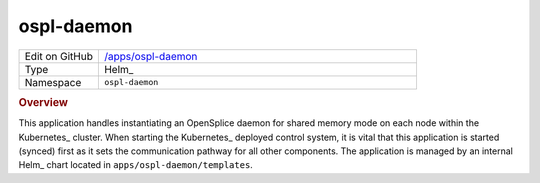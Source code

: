 ###########
ospl-daemon
###########

.. list-table::
   :widths: 10,40

   * - Edit on GitHub
     - `/apps/ospl-daemon <https://github.com/lsst-ts/argocd-csc/tree/main/apps/ospl-daemon>`_
   * - Type
     - Helm_
   * - Namespace
     - ``ospl-daemon``

.. rubric:: Overview

This application handles instantiating an OpenSplice daemon for shared memory mode on each node within the Kubernetes_ cluster.
When starting the Kubernetes_ deployed control system, it is vital that this application is started (synced) first as it sets the communication pathway for all other components.
The application is managed by an internal Helm_ chart located in ``apps/ospl-daemon/templates``.
